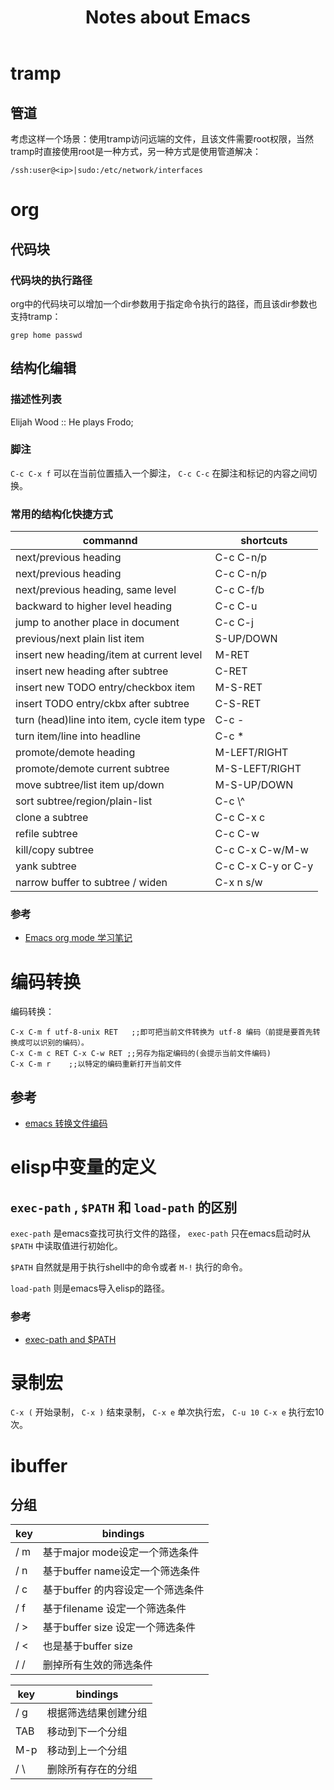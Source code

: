 #+TITLE: Notes about Emacs

* tramp

** 管道

考虑这样一个场景：使用tramp访问远端的文件，且该文件需要root权限，当然tramp时直接使用root是一种方式，另一种方式是使用管道解决：

#+BEGIN_EXAMPLE
    /ssh:user@<ip>|sudo:/etc/network/interfaces
#+END_EXAMPLE

* org

** 代码块

*** 代码块的执行路径

org中的代码块可以增加一个dir参数用于指定命令执行的路径，而且该dir参数也支持tramp：

#+BEGIN_EXAMPLE
    grep home passwd
#+END_EXAMPLE

** 结构化编辑

*** 描述性列表

Elijah Wood :: He plays Frodo;

*** 脚注

=C-c C-x f= 可以在当前位置插入一个脚注， =C-c C-c= 在脚注和标记的内容之间切换。

*** 常用的结构化快捷方式

| commannd                                     | shortcuts            |
|----------------------------------------------+----------------------|
| next/previous heading                        | C-c C-n/p            |
| next/previous heading                        | C-c C-n/p            |
| next/previous heading, same level            | C-c C-f/b            |
| backward to higher level heading             | C-c C-u              |
| jump to another place in document            | C-c C-j              |
| previous/next plain list item                | S-UP/DOWN            |
| insert new heading/item at current level     | M-RET                |
| insert new heading after subtree             | C-RET                |
| insert new TODO entry/checkbox item          | M-S-RET              |
| insert TODO entry/ckbx after subtree         | C-S-RET              |
| turn (head)line into item, cycle item type   | C-c -                |
| turn item/line into headline                 | C-c *                |
| promote/demote heading                       | M-LEFT/RIGHT         |
| promote/demote current subtree               | M-S-LEFT/RIGHT       |
| move subtree/list item up/down               | M-S-UP/DOWN          |
| sort subtree/region/plain-list               | C-c \^               |
| clone a subtree                              | C-c C-x c            |
| refile subtree                               | C-c C-w              |
| kill/copy subtree                            | C-c C-x C-w/M-w      |
| yank subtree                                 | C-c C-x C-y or C-y   |
| narrow buffer to subtree / widen             | C-x n s/w            |

*** 参考

- [[http://caole.net/diary/org_mode.html][Emacs org mode 学习笔记]]

* 编码转换

编码转换：

#+BEGIN_EXAMPLE
    C-x C-m f utf-8-unix RET   ;;即可把当前文件转换为 utf-8 编码（前提是要首先转换成可以识别的编码）。
    C-x C-m c RET C-x C-w RET ;;另存为指定编码的(会提示当前文件编码)
    C-x C-m r    ;;以特定的编码重新打开当前文件
#+END_EXAMPLE

** 参考

- [[http://www.cnblogs.com/ruizhe/archive/2010/12/02/1894506.html][emacs 转换文件编码]]

* elisp中变量的定义

** =exec-path= , =$PATH= 和 =load-path= 的区别

=exec-path= 是emacs查找可执行文件的路径， =exec-path= 只在emacs启动时从 =$PATH= 中读取值进行初始化。

=$PATH= 自然就是用于执行shell中的命令或者 =M-!= 执行的命令。

=load-path= 则是emacs导入elisp的路径。

*** 参考

- [[https://emacs.stackexchange.com/questions/550/exec-path-and-path][exec-path and $PATH]]

* 录制宏

=C-x (= 开始录制， =C-x )= 结束录制， =C-x e= 单次执行宏， =C-u 10 C-x e= 执行宏10次。

* ibuffer

** 分组

| key   | bindings                            |
|-------+-------------------------------------|
| / m   | 基于major mode设定一个筛选条件      |
| / n   | 基于buffer name设定一个筛选条件     |
| / c   | 基于buffer 的内容设定一个筛选条件   |
| / f   | 基于filename 设定一个筛选条件       |
| / >   | 基于buffer size 设定一个筛选条件    |
| / <   | 也是基于buffer size                 |
| / /   | 删掉所有生效的筛选条件              |

| key   | bindings               |
|-------+------------------------|
| / g   | 根据筛选结果创建分组   |
| TAB   | 移动到下一个分组       |
| M-p   | 移动到上一个分组       |
| / \   | 删除所有存在的分组     |
